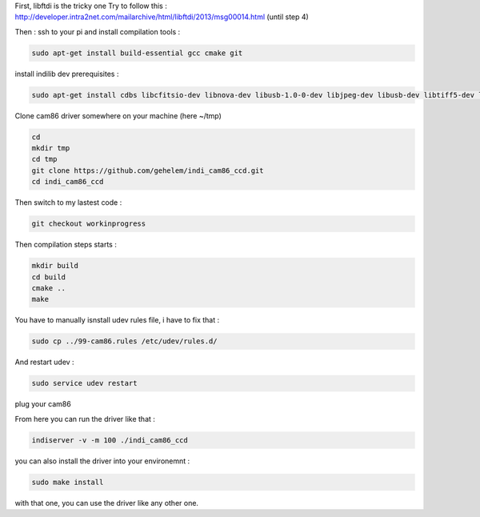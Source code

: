 First, libftdi is the tricky one
Try to follow this :
http://developer.intra2net.com/mailarchive/html/libftdi/2013/msg00014.html
(until step 4)

Then :
ssh to your pi and install compilation tools :

.. code-block:: shell

  sudo apt-get install build-essential gcc cmake git

install indilib dev prerequisites :

.. code-block:: shell

  sudo apt-get install cdbs libcfitsio-dev libnova-dev libusb-1.0-0-dev libjpeg-dev libusb-dev libtiff5-dev libftdi-dev fxload libkrb5-dev libcurl4-gnutls-dev libraw-dev libgphoto2-dev libgsl0-dev dkms libboost-regex-dev libgps-dev libdc1394-22-dev

Clone cam86 driver somewhere on your machine (here ~/tmp)

.. code-block:: shell

  cd
  mkdir tmp
  cd tmp
  git clone https://github.com/gehelem/indi_cam86_ccd.git
  cd indi_cam86_ccd

Then switch to my lastest code :

.. code-block:: shell

  git checkout workinprogress

Then compilation steps starts :

.. code-block:: shell

  mkdir build
  cd build
  cmake ..
  make

You have to manually isnstall udev rules file, i have to fix that :

.. code-block:: shell

  sudo cp ../99-cam86.rules /etc/udev/rules.d/
  
And restart udev :

.. code-block:: shell

  sudo service udev restart

plug your cam86

From here you can run the driver like that :

.. code-block:: shell

  indiserver -v -m 100 ./indi_cam86_ccd

you can also install the driver into your environemnt :

.. code-block:: shell

  sudo make install
  
with that one, you can use the driver like any other one.
